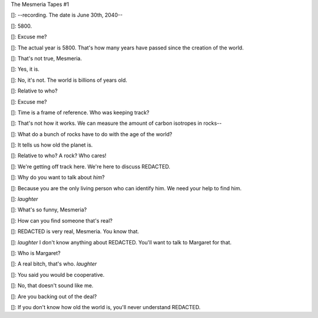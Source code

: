 
The Mesmeria Tapes #1 

[]: --recording. The date is June 30th, 2040--

[]: 5800. 

[]: Excuse me?

[]: The actual year is 5800. That's how many years have passed since the creation of the world. 

[]: That's not true, Mesmeria.

[]: Yes, it is.

[]: No, it's not. The world is billions of years old.

[]: Relative to who? 

[]: Excuse me?

[]: Time is a frame of reference. Who was keeping track? 

[]: That's not how it works. We can measure the amount of carbon isotropes in rocks--

[]: What do a bunch of rocks have to do with the age of the world?

[]: It tells us how old the planet is.

[]: Relative to who? A rock? Who cares!

[]: We're getting off track here. We're here to discuss REDACTED. 

[]: Why do you want to talk about *him*?

[]: Because you are the only living person who can identify him. We need your help to find him.

[]: *laughter*

[]: What's so funny, Mesmeria?

[]: How can you find someone that's real?

[]: REDACTED is very real, Mesmeria. You know that.

[]: *laughter* I don't know anything about REDACTED. You'll want to talk to Margaret for that.

[]: Who is Margaret?

[]: A real bitch, that's who. *laughter*

[]: You said you would be cooperative. 

[]: No, that doesn't sound like me. 

[]: Are you backing out of the deal?





[]: If you don't know how old the world is, you'll never understand REDACTED. 
